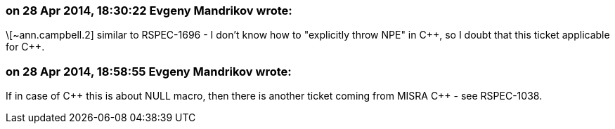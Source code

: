 === on 28 Apr 2014, 18:30:22 Evgeny Mandrikov wrote:
\[~ann.campbell.2] similar to RSPEC-1696 - I don't know how to "explicitly throw NPE" in {cpp}, so I doubt that this ticket applicable for {cpp}.

=== on 28 Apr 2014, 18:58:55 Evgeny Mandrikov wrote:
If in case of {cpp} this is about NULL macro, then there is another ticket coming from MISRA {cpp} - see RSPEC-1038.

